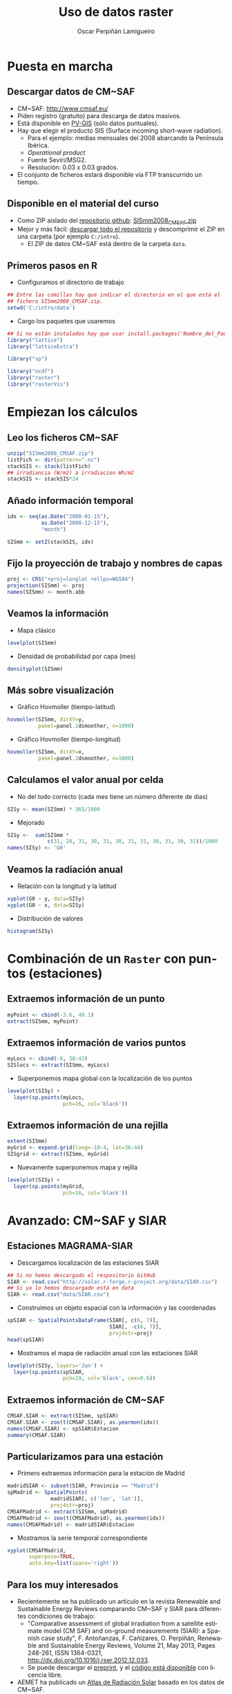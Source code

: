 #+TITLE:     Uso de datos raster
#+AUTHOR:    Oscar Perpiñán Lamigueiro
#+EMAIL:     oscar.perpinan@gmail.com
#+DESCRIPTION:
#+KEYWORDS:
#+LANGUAGE:  es
#+OPTIONS:   H:3 num:t toc:nil \n:nil @:t ::t |:t ^:t -:t f:t *:t <:t
#+OPTIONS:   TeX:t LaTeX:t skip:nil d:nil todo:t pri:nil tags:not-in-toc
#+INFOJS_OPT: view:nil toc:nil ltoc:t mouse:underline buttons:0 path:http://orgmode.org/org-info.js
#+EXPORT_SELECT_TAGS: export
#+EXPORT_EXCLUDE_TAGS: noexport
#+LINK_UP:   
#+LINK_HOME: 
#+XSLT:
#+startup: beamer
#+LaTeX_CLASS: beamer
#+BEAMER_FRAME_LEVEL: 2
#+LATEX_CLASS_OPTIONS: [xcolor={usenames,svgnames,dvipsnames}]
#+LATEX_HEADER: \AtBeginSubsection[]{\begin{frame}[plain]\tableofcontents[currentsubsection]\end{frame}}
#+LATEX_HEADER: \lstset{commentstyle=\color{gray!90}, basicstyle=\ttfamily\small, columns=fullflexible, breaklines=true,linewidth=\textwidth, backgroundcolor=\color{gray!23}, basewidth={0.5em,0.4em}, literate={á}{{\'a}}1 {ñ}{{\~n}}1 {é}{{\'e}}1 {ó}{{\'o}}1 {º}{{\textordmasculine}}1}
#+LATEX_HEADER: \usepackage{mathpazo}
#+LATEX_HEADER: \setbeamercovered{transparent}
#+LATEX_HEADER: \usefonttheme{serif} 
#+LATEX_HEADER: \usetheme{Goettingen}
#+LATEX_HEADER: \hypersetup{colorlinks=true, linkcolor=Blue, urlcolor=Blue}
#+PROPERTY:  tangle yes
#+PROPERTY:  comments org

* Puesta en marcha

** Descargar datos de CM~SAF
- CM~SAF: http://www.cmsaf.eu/
- Piden registro (gratuito) para descarga de datos masivos.
- Está disponible en [[http://re.jrc.ec.europa.eu/pvgis/apps4/pvest.php][PV-GIS]] (sólo datos puntuales).
- Hay que elegir el producto SIS (Surface incoming short-wave radiation).
  - Para el ejemplo: medias mensuales del 2008 abarcando la Península Ibérica.
  - /Operational product/
  - Fuente Seviri/MSG2.
  - Resolución: 0.03 x 0.03 grados.
- El conjunto de ficheros estará disponible vía FTP transcurrido un tiempo.

** Disponible en el material del curso
- Como ZIP aislado del [[https://github.com/oscarperpinan/intro][repositorio github]]: [[https://github.com/oscarperpinan/intro/blob/master/data/SISmm2008_CMSAF.zip?raw%3Dtrue][SISmm2008_CMSAF.zip]]
- Mejor y más fácil: [[https://github.com/oscarperpinan/intro/archive/master.zip][descargar todo el repositorio]] y descomprimir el ZIP en una carpeta (por ejemplo =C:/intro=).
  - El ZIP de datos CM~SAF está dentro de la carpeta =data=.

** Primeros pasos en R
- Configuramos el directorio de trabajo
#+begin_src R
  ## Entre las comillas hay que indicar el directorio en el que está el
  ## fichero SISmm2008_CMSAF.zip.
  setwd('C:/intro/data')
#+end_src
- Cargo los paquetes que usaremos
#+begin_src R
  ## Si no están instalados hay que usar install.packages('Nombre_del_Paquete')
  library("lattice")
  library("latticeExtra")
  
  library("sp")
  
  library("ncdf")
  library("raster")
  library("rasterVis")
#+end_src

* Empiezan los cálculos
  
** Leo los ficheros CM~SAF
#+begin_src R
    unzip("SISmm2008_CMSAF.zip")
    listFich <- dir(pattern=".nc")
    stackSIS <- stack(listFich)
    ## irradiancia (W/m2) a irradiacion Wh/m2
    stackSIS <- stackSIS*24 
#+end_src

** Añado información temporal
#+begin_src R
  idx <- seq(as.Date("2008-01-15"),
             as.Date("2008-12-15"),
             "month")
  
  SISmm <- setZ(stackSIS, idx)
#+end_src

** Fijo la proyección de trabajo y nombres de capas
#+begin_src R
  proj <- CRS("+proj=longlat +ellps=WGS84")
  projection(SISmm) <- proj
  names(SISmm) <- month.abb
#+end_src

** Veamos la información  
- Mapa clásico
#+begin_src R
  levelplot(SISmm)
#+end_src
- Densidad de probabilidad por capa (mes)
#+begin_src R
  densityplot(SISmm)
#+end_src
** Más sobre visualización
- Gráfico Hovmoller (tiempo-latitud)
#+begin_src R
  hovmoller(SISmm, dirXY=y,
            panel=panel.2dsmoother, n=1000)
#+end_src
- Gráfico Hovmoller (tiempo-longitud)
#+begin_src R
  hovmoller(SISmm, dirXY=x,
            panel=panel.2dsmoother, n=1000)
#+end_src

** Calculamos el valor anual por celda
- No del todo correcto (cada mes tiene un número diferente de días)
#+begin_src R
SISy <- mean(SISmm) * 365/1000
#+end_src
- Mejorado
#+begin_src R
  SISy <-  sum(SISmm *
               c(31, 28, 31, 30, 31, 30, 31, 31, 30, 31, 30, 31))/1000
  names(SISy) <- 'G0'
#+end_src  
** Veamos la radiación anual
- Relación con la longitud y la latitud
#+begin_src R
  xyplot(G0 ~ y, data=SISy)
  xyplot(G0 ~ x, data=SISy)
#+end_src
- Distribución de valores
#+begin_src R
  histogram(SISy)
#+end_src


* Combinación de un =Raster= con puntos (estaciones)

** Extraemos información de un punto
#+begin_src R
  myPoint <- cbind(-3.6, 40.1)
  extract(SISmm, myPoint)
#+end_src  
** Extraemos información de varios puntos
#+begin_src R
  myLocs <- cbind(-8, 38:43)
  SISlocs <- extract(SISmm, myLocs)
#+end_src  
- Superponemos mapa global con la localización de los puntos
#+begin_src R
  levelplot(SISy) +
    layer(sp.points(myLocs,
                    pch=16, col='black')) 
#+end_src
** Extraemos información de una rejilla
#+begin_src R
  extent(SISmm)
  myGrid <- expand.grid(long=-10:4, lat=36:44)
  SISgrid <- extract(SISmm, myGrid)
#+end_src  
- Nuevamente superponemos mapa y rejilla
#+begin_src R
  levelplot(SISy) +
    layer(sp.points(myGrid,
                    pch=16, col='black')) 
#+end_src  


* Avanzado: CM~SAF y SIAR

** Estaciones MAGRAMA-SIAR
- Descargamos localización de las estaciones SIAR
#+begin_src R
  ## Si no hemos descargado el respositorio GitHub
  SIAR <- read.csv("http://solar.r-forge.r-project.org/data/SIAR.csv")
  ## Si ya lo hemos descargado está en data
  SIAR <- read.csv("data/SIAR.csv")
#+end_src  
- Construimos un objeto espacial con la información y las coordenadas
#+begin_src R
  spSIAR <- SpatialPointsDataFrame(SIAR[, c(6, 7)],
                                   SIAR[, -c(6, 7)],
                                   proj4str=proj)
  head(spSIAR)
#+end_src
- Mostramos el mapa de radiación anual con las estaciones SIAR
#+begin_src R
  levelplot(SISy, layers='Jun') +
    layer(sp.points(spSIAR,
                    pch=19, col='black', cex=0.6))
#+end_src
  
** Extraemos información de CM~SAF 
#+begin_src R
  CMSAF.SIAR <- extract(SISmm, spSIAR)
  CMSAF.SIAR <- zoo(t(CMSAF.SIAR), as.yearmon(idx))
  names(CMSAF.SIAR) <- spSIAR$Estacion
  summary(CMSAF.SIAR)
#+end_src  

** Particularizamos para una estación
- Primero extraemos información para la estación de Madrid
#+begin_src R
  madridSIAR <- subset(SIAR, Provincia == "Madrid")
  spMadrid <- SpatialPoints(
                madridSIAR[, c('lon', 'lat')],
                proj4str=proj)
  CMSAFMadrid <- extract(SISmm, spMadrid)
  CMSAFMadrid <- zoo(t(CMSAFMadrid), as.yearmon(idx))
  names(CMSAFMadrid) <- madridSIAR$Estacion
#+end_src
- Mostramos la serie temporal correspondiente
#+begin_src R
  xyplot(CMSAFMadrid,
         superpose=TRUE,
         auto.key=list(space='right'))
#+end_src

** Para los muy interesados

- Recientemente se ha publicado un artículo en la revista Renewable
  and Sustainable Energy Reviews comparando CM~SAF y SIAR para
  diferentes condiciones de trabajo:
  - "Comparative assessment of global irradiation from a satellite
    estimate model (CM SAF) and on-ground measurements (SIAR): a
    Spanish case study", F. Antoñanzas, F. Cañizares, O. Perpiñán, Renewable
    and Sustainable Energy Reviews, Volume 21, May 2013, Pages 248-261,
    ISSN 1364-0321, http://dx.doi.org/10.1016/j.rser.2012.12.033.
  - Se puede descargar el [[http://procomun.files.wordpress.com/2012/12/cmsaf_siar_rev1.pdf][preprint]], y el [[https://github.com/oscarperpinan/CMSAF-SIAR][código está disponible]] con
    licencia libre.
- AEMET ha publicado un [[http://www.aemet.es/es/noticias/2012/05/atlasradiacionsolar][Atlas de Radiación Solar]] basado en los datos
  de CM~SAF.
